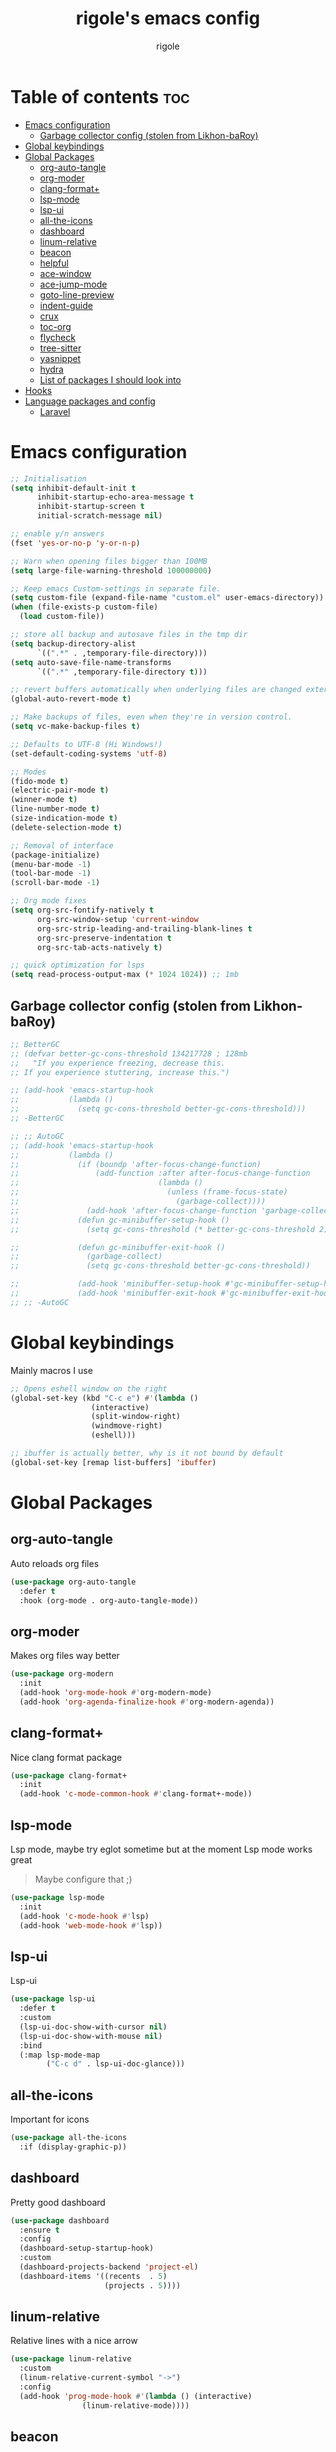 #+TITLE: rigole's emacs config
#+AUTHOR: rigole
#+PROPERTY: header-args :tangle yes
#+auto_tangle: t
#+STARTUP: showeverything

* Table of contents :toc:
- [[#emacs-configuration][Emacs configuration]]
  - [[#garbage-collector-config-stolen-from-likhon-baroy][Garbage collector config (stolen from Likhon-baRoy)]]
- [[#global-keybindings][Global keybindings]]
- [[#global-packages][Global Packages]]
  - [[#org-auto-tangle][org-auto-tangle]]
  - [[#org-moder][org-moder]]
  - [[#clang-format][clang-format+]]
  - [[#lsp-mode][lsp-mode]]
  - [[#lsp-ui][lsp-ui]]
  - [[#all-the-icons][all-the-icons]]
  - [[#dashboard][dashboard]]
  - [[#linum-relative][linum-relative]]
  - [[#beacon][beacon]]
  - [[#helpful][helpful]]
  - [[#ace-window][ace-window]]
  - [[#ace-jump-mode][ace-jump-mode]]
  - [[#goto-line-preview][goto-line-preview]]
  - [[#indent-guide][indent-guide]]
  - [[#crux][crux]]
  - [[#toc-org][toc-org]]
  - [[#flycheck][flycheck]]
  - [[#tree-sitter][tree-sitter]]
  - [[#yasnippet][yasnippet]]
  - [[#hydra][hydra]]
  - [[#list-of-packages-i-should-look-into][List of packages I should look into]]
- [[#hooks][Hooks]]
- [[#language-packages-and-config][Language packages and config]]
  - [[#laravel][Laravel]]

* Emacs configuration

#+BEGIN_SRC emacs-lisp
;; Initialisation
(setq inhibit-default-init t
      inhibit-startup-echo-area-message t
      inhibit-startup-screen t
      initial-scratch-message nil)

;; enable y/n answers
(fset 'yes-or-no-p 'y-or-n-p)

;; Warn when opening files bigger than 100MB
(setq large-file-warning-threshold 100000000)

;; Keep emacs Custom-settings in separate file.
(setq custom-file (expand-file-name "custom.el" user-emacs-directory))
(when (file-exists-p custom-file)
  (load custom-file))

;; store all backup and autosave files in the tmp dir
(setq backup-directory-alist
      `((".*" . ,temporary-file-directory)))
(setq auto-save-file-name-transforms
      `((".*" ,temporary-file-directory t)))

;; revert buffers automatically when underlying files are changed externally
(global-auto-revert-mode t)

;; Make backups of files, even when they're in version control.
(setq vc-make-backup-files t)

;; Defaults to UTF-8 (Hi Windows!)
(set-default-coding-systems 'utf-8)

;; Modes
(fido-mode t)
(electric-pair-mode t)
(winner-mode t)
(line-number-mode t)
(size-indication-mode t)
(delete-selection-mode t)

;; Removal of interface
(package-initialize)
(menu-bar-mode -1)
(tool-bar-mode -1)
(scroll-bar-mode -1)

;; Org mode fixes
(setq org-src-fontify-natively t
      org-src-window-setup 'current-window
      org-src-strip-leading-and-trailing-blank-lines t
      org-src-preserve-indentation t
      org-src-tab-acts-natively t)

;; quick optimization for lsps
(setq read-process-output-max (* 1024 1024)) ;; 1mb
#+END_SRC

** Garbage collector config (stolen from Likhon-baRoy)

#+begin_src emacs-lisp
;; BetterGC
;; (defvar better-gc-cons-threshold 134217728 ; 128mb
;;   "If you experience freezing, decrease this.
;; If you experience stuttering, increase this.")

;; (add-hook 'emacs-startup-hook
;;           (lambda ()
;;             (setq gc-cons-threshold better-gc-cons-threshold)))
;; -BetterGC

;; ;; AutoGC
;; (add-hook 'emacs-startup-hook
;;           (lambda ()
;;             (if (boundp 'after-focus-change-function)
;;                 (add-function :after after-focus-change-function
;;                               (lambda ()
;;                                 (unless (frame-focus-state)
;;                                   (garbage-collect))))
;;               (add-hook 'after-focus-change-function 'garbage-collect))
;;             (defun gc-minibuffer-setup-hook ()
;;               (setq gc-cons-threshold (* better-gc-cons-threshold 2)))

;;             (defun gc-minibuffer-exit-hook ()
;;               (garbage-collect)
;;               (setq gc-cons-threshold better-gc-cons-threshold))

;;             (add-hook 'minibuffer-setup-hook #'gc-minibuffer-setup-hook)
;;             (add-hook 'minibuffer-exit-hook #'gc-minibuffer-exit-hook)))
;; ;; -AutoGC
#+end_src

* Global keybindings
Mainly macros I use

#+begin_src emacs-lisp
;; Opens eshell window on the right
(global-set-key (kbd "C-c e") #'(lambda ()
				  (interactive)
				  (split-window-right)
				  (windmove-right)
				  (eshell)))

;; ibuffer is actually better, why is it not bound by default
(global-set-key [remap list-buffers] 'ibuffer)
#+end_src

* Global Packages

** org-auto-tangle
Auto reloads org files
#+BEGIN_SRC emacs-lisp
(use-package org-auto-tangle
  :defer t
  :hook (org-mode . org-auto-tangle-mode))
#+END_SRC

** org-moder
Makes org files way better
#+BEGIN_SRC emacs-lisp
(use-package org-modern
  :init
  (add-hook 'org-mode-hook #'org-modern-mode)
  (add-hook 'org-agenda-finalize-hook #'org-modern-agenda))
#+END_SRC

** clang-format+
Nice clang format package
#+BEGIN_SRC emacs-lisp
(use-package clang-format+
  :init
  (add-hook 'c-mode-common-hook #'clang-format+-mode))
#+END_SRC

** lsp-mode
Lsp mode, maybe try eglot sometime but at the moment Lsp mode works great
#+begin_quote
Maybe configure that ;)
#+end_quote

#+begin_src emacs-lisp
(use-package lsp-mode
  :init
  (add-hook 'c-mode-hook #'lsp)
  (add-hook 'web-mode-hook #'lsp))
#+end_src

** lsp-ui
Lsp-ui
#+begin_src emacs-lisp
(use-package lsp-ui
  :defer t
  :custom
  (lsp-ui-doc-show-with-cursor nil)
  (lsp-ui-doc-show-with-mouse nil)
  :bind  
  (:map lsp-mode-map
        ("C-c d" . lsp-ui-doc-glance)))
#+end_src

** all-the-icons
Important for icons
#+begin_src emacs-lisp
(use-package all-the-icons
  :if (display-graphic-p))
#+end_src

** dashboard
Pretty good dashboard
#+begin_src emacs-lisp
(use-package dashboard
  :ensure t
  :config
  (dashboard-setup-startup-hook)
  :custom
  (dashboard-projects-backend 'project-el)
  (dashboard-items '((recents  . 5)
                     (projects . 5))))
#+end_src

** linum-relative
Relative lines with a nice arrow
#+begin_src emacs-lisp
(use-package linum-relative
  :custom
  (linum-relative-current-symbol "->")
  :config
  (add-hook 'prog-mode-hook #'(lambda () (interactive)
				(linum-relative-mode))))
#+end_src

** beacon
Highlights the line on focus
#+begin_src emacs-lisp
(use-package beacon
  :config
  (beacon-mode 1))
#+end_src

** helpful
Better help menu
#+begin_src emacs-lisp
(use-package helpful
  :config ; too lazy so I copy paste
  (global-set-key (kbd "C-h f") #'helpful-callable)
  (global-set-key (kbd "C-h v") #'helpful-variable)
  (global-set-key (kbd "C-h k") #'helpful-key)
  (global-set-key (kbd "C-h x") #'helpful-command)
  (global-set-key (kbd "C-c C-d") #'helpful-at-point))
#+end_src

** ace-window
Better other window
#+begin_src emacs-lisp
(use-package ace-window
  :config
  (global-set-key (kbd "C-x o") 'ace-window))
#+end_src

** ace-jump-mode
Jump to word using its first letter
#+begin_quote
Consider trying avy
#+end_quote

#+begin_src emacs-lisp
(use-package ace-jump-mode
  :config
  (global-set-key (kbd "C-;") 'ace-jump-mode)
  :custom
  (ace-jump-mode-case-fold t))
#+end_src

** goto-line-preview
Preview goto-line
#+begin_src emacs-lisp
(use-package goto-line-preview
  :config
  (global-set-key [remap goto-line] 'goto-line-preview))
#+end_src

** indent-guide
Indent lines (necessary)
#+begin_src emacs-lisp
(use-package indent-guide
  :init
  (add-hook 'prog-mode-hook #'indent-guide-mode))
#+end_src

** crux
Collection of Ridiculously Useful eXtensions for Emacs
#+begin_src emacs-lisp
(use-package crux
  :config
  (global-set-key (kbd "C-k") 'crux-smart-kill-line)
  (global-set-key (kbd "C-o") 'crux-smart-open-line)
  (global-set-key (kbd "M-o") 'crux-smart-open-line-above))
#+end_src

** toc-org
Automatic Table of Content
#+begin_src emacs-lisp
(use-package toc-org
  :init
  (add-hook 'org-mode-hook 'toc-org-mode))
#+end_src

Global web mode
#+begin_src emacs-lisp
(use-package web-mode
  :config
  (add-to-list 'auto-mode-alist '("\\.phtml\\'" . web-mode))
  (add-to-list 'auto-mode-alist '("\\.tpl\\.php\\'" . web-mode))
  (add-to-list 'auto-mode-alist '("\\.[agj]sp\\'" . web-mode))
  (add-to-list 'auto-mode-alist '("\\.as[cp]x\\'" . web-mode))
  (add-to-list 'auto-mode-alist '("\\.erb\\'" . web-mode))
  (add-to-list 'auto-mode-alist '("\\.mustache\\'" . web-mode))
  (add-to-list 'auto-mode-alist '("\\.html?\\'" . web-mode))
  (add-to-list 'auto-mode-alist '("\\.blade.php\\'" . web-mode))
  (add-to-list 'auto-mode-alist '("\\.php\\'" . web-mode))
  (add-to-list 'auto-mode-alist '("\\.djhtml\\'" . web-mode))
  (setq web-mode-engines-alist
      '(("php"    . "\\.phtml\\'")
        ("blade"  . "\\.blade\\."))))
#+end_src

** flycheck
Flycheck to replace flymake
#+begin_src emacs-lisp
(use-package flycheck
  :ensure t
  :init (global-flycheck-mode))
#+end_src

** tree-sitter
Tree-sitter (Should be removed after upgrading to Emacs 29+)
#+begin_src emacs-lisp
(use-package tree-sitter)
(use-package tree-sitter-langs
  :after (tree-sitter)
  :config
  (global-tree-sitter-mode))
#+end_src

** yasnippet
Snippets
#+begin_src emacs-lisp
(use-package yasnippet
  :ensure t
  :init
  (add-hook 'web-mode-hook #'yas-minor-mode)
  (add-hook 'org-mode-hook #'yas-minor-mode)
  :config
  (yas-reload-all)
  (define-key yas-minor-mode-map (kbd "C-c SPC") 'yas-expand)
  (define-key yas-minor-mode-map (kbd "TAB") nil)
  (define-key yas-minor-mode-map (kbd "<tab>") nil))
#+end_src

** hydra
Creates hydras
#+begin_src emacs-lisp
(use-package hydra
  :ensure t)
#+end_src

#+RESULTS:

** List of packages I should look into

- dimmer
- vertico
- move-dup
- undo-tree or alternatives
- flycheck

* Hooks
dap-mode or enable toolbar and menu bar when gdb mode enabled

* Language packages and config

#+begin_src emacs-lisp
(elpaca-wait)
#+end_src

** Laravel
*** Laravel projectile

#+begin_src emacs-lisp
(defhydra hydra-laravel (:color blue)
    "
^Laravel^
^^^^^^^^------
_m_: model
_v_: view
_c_: controler
"
    ("m" projectile-laravel-find-model)
    ("v" projectile-laravel-find-view)
    ("c" projectile-laravel-find-controller))

(use-package projectile-laravel
  :after hydra
  :elpaca (projectile-laravel :host github :repo "strikerlulu/projectile-laravel"))

(elpaca-wait)

(defun laravel-toggle ()
  (interactive)
  (if (bound-and-true-p projectile-laravel-global-mode)
      (progn
        (projectile-laravel-global-mode -1)
        (global-set-key (kbd "C-c l") nil))
    (progn
      (projectile-laravel-global-mode 1)
      (global-set-key (kbd "C-c l") 'hydra-laravel/body))))
  #+end_src
